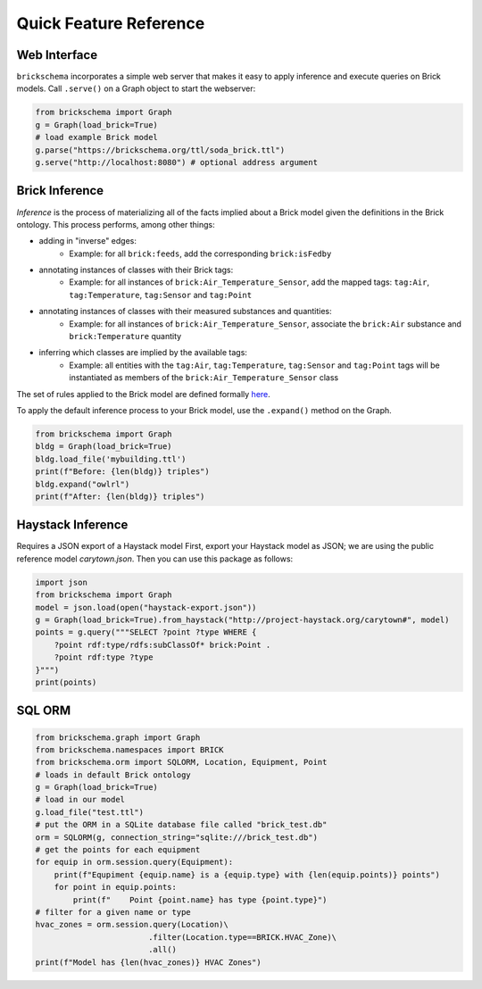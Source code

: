Quick Feature Reference
=======================

Web Interface
-------------

``brickschema`` incorporates a simple web server that makes it easy to apply inference and execute queries on Brick models. Call ``.serve()`` on a Graph object to start the webserver:

.. code-block:: python

  from brickschema import Graph
  g = Graph(load_brick=True)
  # load example Brick model
  g.parse("https://brickschema.org/ttl/soda_brick.ttl")
  g.serve("http://localhost:8080") # optional address argument

.. image:: _static/images/brickschema-web.png

Brick Inference
---------------

*Inference* is the process of materializing all of the facts implied about a Brick model given the definitions in the Brick ontology. This process performs, among other things:

* adding in "inverse" edges:
   * Example: for all ``brick:feeds``, add the corresponding ``brick:isFedby``
* annotating instances of classes with their Brick tags:
   * Example: for all instances of ``brick:Air_Temperature_Sensor``, add the mapped tags: ``tag:Air``, ``tag:Temperature``, ``tag:Sensor`` and ``tag:Point``
* annotating instances of classes with their measured substances and quantities:
   * Example: for all instances of ``brick:Air_Temperature_Sensor``, associate the ``brick:Air`` substance and ``brick:Temperature`` quantity
* inferring which classes are implied by the available tags:
   * Example: all entities with the ``tag:Air``, ``tag:Temperature``, ``tag:Sensor`` and ``tag:Point`` tags will be instantiated as members of the ``brick:Air_Temperature_Sensor`` class

The set of rules applied to the Brick model are defined formally here_.

To apply the default inference process to your Brick model, use the ``.expand()`` method on the Graph.

.. code-block:: python

    from brickschema import Graph
    bldg = Graph(load_brick=True)
    bldg.load_file('mybuilding.ttl')
    print(f"Before: {len(bldg)} triples")
    bldg.expand("owlrl")
    print(f"After: {len(bldg)} triples")


.. _here: https://www.w3.org/TR/owl2-profiles/#Reasoning_in_OWL_2_RL_and_RDF_Graphs_using_Rules


Haystack Inference
------------------

Requires a JSON export of a Haystack model
First, export your Haystack model as JSON; we are using the public reference model `carytown.json`.
Then you can use this package as follows:

.. code-block:: python

 import json
 from brickschema import Graph
 model = json.load(open("haystack-export.json"))
 g = Graph(load_brick=True).from_haystack("http://project-haystack.org/carytown#", model)
 points = g.query("""SELECT ?point ?type WHERE {
     ?point rdf:type/rdfs:subClassOf* brick:Point .
     ?point rdf:type ?type
 }""")
 print(points)

SQL ORM
-------

.. code-block:: python

    from brickschema.graph import Graph
    from brickschema.namespaces import BRICK
    from brickschema.orm import SQLORM, Location, Equipment, Point
    # loads in default Brick ontology
    g = Graph(load_brick=True)
    # load in our model
    g.load_file("test.ttl")
    # put the ORM in a SQLite database file called "brick_test.db"
    orm = SQLORM(g, connection_string="sqlite:///brick_test.db")
    # get the points for each equipment
    for equip in orm.session.query(Equipment):
        print(f"Equpiment {equip.name} is a {equip.type} with {len(equip.points)} points")
        for point in equip.points:
            print(f"    Point {point.name} has type {point.type}")
    # filter for a given name or type
    hvac_zones = orm.session.query(Location)\
                            .filter(Location.type==BRICK.HVAC_Zone)\
                            .all()
    print(f"Model has {len(hvac_zones)} HVAC Zones")
